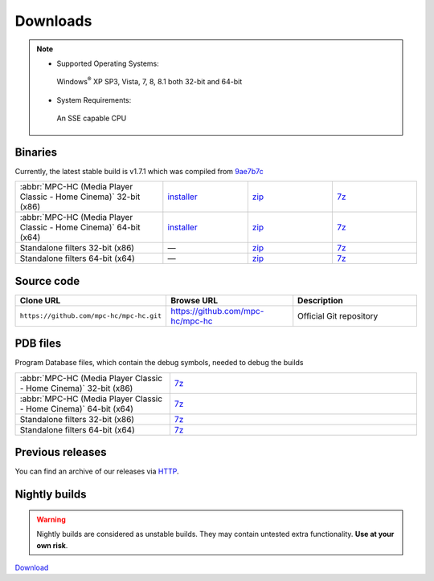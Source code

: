 .. title:: Downloads

Downloads
=========

.. note::
    :class: "alert alert-success"

    - Supported Operating Systems:

     Windows\ :sup:`®` XP SP3, Vista, 7, 8, 8.1 both 32-bit and 64-bit

    - System Requirements:

     An SSE capable CPU

Binaries
--------

.. rst-class:: text-center downloads-version

Currently, the latest stable build is v1.7.1 which was compiled from `9ae7b7c <https://github.com/mpc-hc/mpc-hc/commit/9ae7b7c>`_

.. raw:: html

    <div class="table-responsive">

.. csv-table::
    :class: "table table-hover table-striped"
    :widths: 35, 20, 20, 20

    ":abbr:`MPC-HC (Media Player Classic - Home Cinema)` 32-bit (x86)", "`installer <http://sourceforge.net/projects/mpc-hc/files/MPC%20HomeCinema%20-%20Win32/MPC-HC_v1.7.1_x86/MPC-HC.1.7.1.x86.exe/download>`_", "`zip <http://sourceforge.net/projects/mpc-hc/files/MPC%20HomeCinema%20-%20Win32/MPC-HC_v1.7.1_x86/MPC-HC.1.7.1.x86.zip/download>`_", "`7z <http://sourceforge.net/projects/mpc-hc/files/MPC%20HomeCinema%20-%20Win32/MPC-HC_v1.7.1_x86/MPC-HC.1.7.1.x86.7z/download>`_"
    ":abbr:`MPC-HC (Media Player Classic - Home Cinema)` 64-bit (x64)", "`installer <http://sourceforge.net/projects/mpc-hc/files/MPC%20HomeCinema%20-%20x64/MPC-HC_v1.7.1_x64/MPC-HC.1.7.1.x64.exe/download>`__", "`zip <http://sourceforge.net/projects/mpc-hc/files/MPC%20HomeCinema%20-%20x64/MPC-HC_v1.7.1_x64/MPC-HC.1.7.1.x64.zip/download>`__", "`7z <http://sourceforge.net/projects/mpc-hc/files/MPC%20HomeCinema%20-%20x64/MPC-HC_v1.7.1_x64/MPC-HC.1.7.1.x64.7z/download>`__"
    "Standalone filters 32-bit (x86)", "—", "`zip <http://sourceforge.net/projects/mpc-hc/files/Standalone%20Filters%20-%20Win32/Filters_v1.7.1_x86/MPC-HC_standalone_filters.1.7.1.x86.zip/download>`__", "`7z <http://sourceforge.net/projects/mpc-hc/files/Standalone%20Filters%20-%20Win32/Filters_v1.7.1_x86/MPC-HC_standalone_filters.1.7.1.x86.7z/download>`__"
    "Standalone filters 64-bit (x64)", "—", "`zip <http://sourceforge.net/projects/mpc-hc/files/Standalone%20Filters%20-%20x64/Filters_v1.7.1_x64/MPC-HC_standalone_filters.1.7.1.x64.zip/download>`__", "`7z <http://sourceforge.net/projects/mpc-hc/files/Standalone%20Filters%20-%20x64/Filters_v1.7.1_x64/MPC-HC_standalone_filters.1.7.1.x64.7z/download>`__"

.. raw:: html

    </div>


Source code
-----------

.. raw:: html

    <div class="table-responsive">

.. csv-table::
    :header: "Clone URL", "Browse URL", "Description"
    :class: "table table-hover table-striped"
    :widths: 36, 32, 32

    "``https://github.com/mpc-hc/mpc-hc.git``", "https://github.com/mpc-hc/mpc-hc", "Official Git repository"

.. raw:: html

    </div>


PDB files
---------

Program Database files, which contain the debug symbols, needed to debug the builds

.. raw:: html

    <div class="table-responsive">

.. csv-table::
    :class: "table table-hover table-striped"
    :widths: 25, 40

    ":abbr:`MPC-HC (Media Player Classic - Home Cinema)` 32-bit (x86)", "`7z <http://sourceforge.net/projects/mpc-hc/files/MPC%20HomeCinema%20-%20Win32/MPC-HC_v1.7.1_x86/MPC-HC.1.7.1.x86.pdb.7z/download>`__"
    ":abbr:`MPC-HC (Media Player Classic - Home Cinema)` 64-bit (x64)", "`7z <http://sourceforge.net/projects/mpc-hc/files/MPC%20HomeCinema%20-%20x64/MPC-HC_v1.7.1_x64/MPC-HC.1.7.1.x64.pdb.7z/download>`__"
    "Standalone filters 32-bit (x86)", "`7z <http://sourceforge.net/projects/mpc-hc/files/Standalone%20Filters%20-%20Win32/Filters_v1.7.1_x86/MPC-HC_standalone_filters.1.7.1.x86.pdb.7z/download>`__"
    "Standalone filters 64-bit (x64)", "`7z <http://sourceforge.net/projects/mpc-hc/files/Standalone%20Filters%20-%20x64/Filters_v1.7.1_x64/MPC-HC_standalone_filters.1.7.1.x64.pdb.7z/download>`__"

.. raw:: html

    </div>

Previous releases
-----------------

You can find an archive of our releases via `HTTP <http://sourceforge.net/projects/mpc-hc/files/>`_.


Nightly builds
--------------

.. warning::
    :class: "alert alert-warning"

    Nightly builds are considered as unstable builds. They may contain untested extra functionality. **Use at your own risk**.

`Download <http://nightly.mpc-hc.org/>`_
